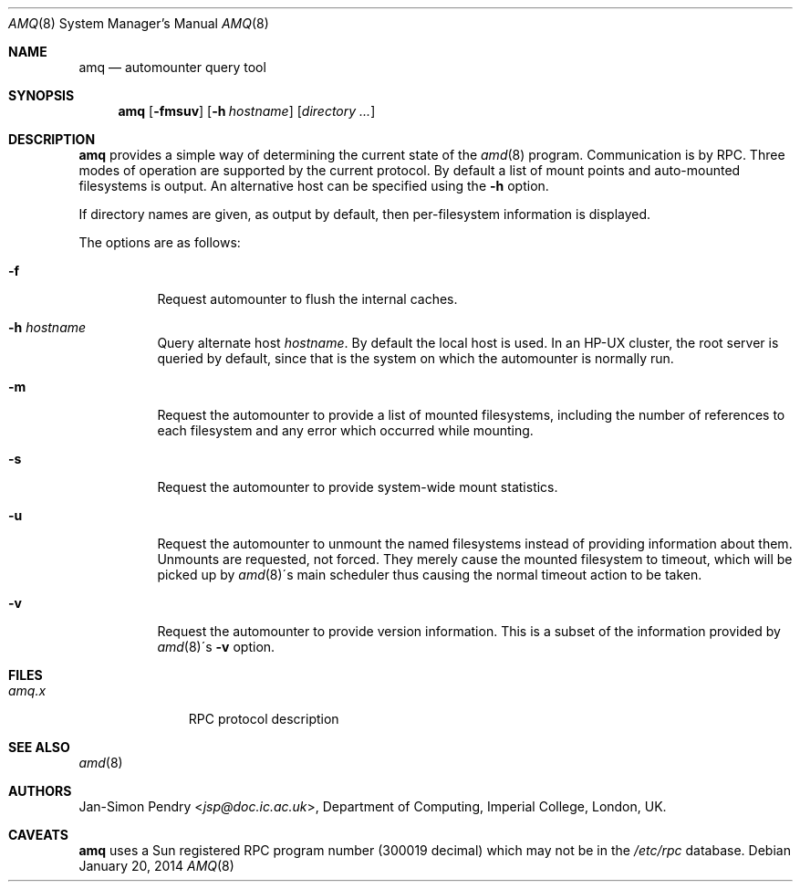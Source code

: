 .\"	$OpenBSD: amq.8,v 1.14 2014/01/20 05:07:48 schwarze Exp $
.\"
.\" Copyright (c) 1990 Jan-Simon Pendry
.\" Copyright (c) 1990 Imperial College of Science, Technology & Medicine
.\" Copyright (c) 1990, 1991, 1993
.\"	The Regents of the University of California.  All rights reserved.
.\"
.\" This code is derived from software contributed to Berkeley by
.\" Jan-Simon Pendry at Imperial College, London.
.\"
.\" Redistribution and use in source and binary forms, with or without
.\" modification, are permitted provided that the following conditions
.\" are met:
.\" 1. Redistributions of source code must retain the above copyright
.\"    notice, this list of conditions and the following disclaimer.
.\" 2. Redistributions in binary form must reproduce the above copyright
.\"    notice, this list of conditions and the following disclaimer in the
.\"    documentation and/or other materials provided with the distribution.
.\" 3. Neither the name of the University nor the names of its contributors
.\"    may be used to endorse or promote products derived from this software
.\"    without specific prior written permission.
.\"
.\" THIS SOFTWARE IS PROVIDED BY THE REGENTS AND CONTRIBUTORS ``AS IS'' AND
.\" ANY EXPRESS OR IMPLIED WARRANTIES, INCLUDING, BUT NOT LIMITED TO, THE
.\" IMPLIED WARRANTIES OF MERCHANTABILITY AND FITNESS FOR A PARTICULAR PURPOSE
.\" ARE DISCLAIMED.  IN NO EVENT SHALL THE REGENTS OR CONTRIBUTORS BE LIABLE
.\" FOR ANY DIRECT, INDIRECT, INCIDENTAL, SPECIAL, EXEMPLARY, OR CONSEQUENTIAL
.\" DAMAGES (INCLUDING, BUT NOT LIMITED TO, PROCUREMENT OF SUBSTITUTE GOODS
.\" OR SERVICES; LOSS OF USE, DATA, OR PROFITS; OR BUSINESS INTERRUPTION)
.\" HOWEVER CAUSED AND ON ANY THEORY OF LIABILITY, WHETHER IN CONTRACT, STRICT
.\" LIABILITY, OR TORT (INCLUDING NEGLIGENCE OR OTHERWISE) ARISING IN ANY WAY
.\" OUT OF THE USE OF THIS SOFTWARE, EVEN IF ADVISED OF THE POSSIBILITY OF
.\" SUCH DAMAGE.
.\"
.\"     from: @(#)amq.8	8.3 (Berkeley) 4/18/94
.\"
.Dd $Mdocdate: January 20 2014 $
.Dt AMQ 8
.Os
.Sh NAME
.Nm amq
.Nd automounter query tool
.Sh SYNOPSIS
.Nm amq
.Op Fl fmsuv
.Op Fl h Ar hostname
.\".Op Fl M Ar mountmap_entry
.Op Ar directory ...
.Sh DESCRIPTION
.Nm amq
provides a simple way of determining the current state of the
.Xr amd 8
program.
Communication is by RPC.
Three modes of operation are supported by the current protocol.
By default a list of mount points and auto-mounted filesystems
is output.
An alternative host can be specified using the
.Fl h
option.
.Pp
If directory names are given, as output by default,
then per-filesystem information is displayed.
.Pp
The options are as follows:
.Bl -tag -width Ds
.It Fl f
Request automounter to flush the internal caches.
.It Fl h Ar hostname
Query alternate host
.Ar hostname .
By default the local host is used.
In an HP-UX cluster, the root server is queried by default, since
that is the system on which the automounter is normally run.
.It Fl m
Request the automounter to provide a list of mounted filesystems,
including the number of references to each filesystem and any error
which occurred while mounting.
.It Fl s
Request the automounter to provide system-wide mount statistics.
.It Fl u
Request the automounter to unmount the named filesystems
instead of providing information about them.
Unmounts are requested, not forced.
They merely cause the mounted filesystem to timeout,
which will be picked up by
.Xr amd 8 Ns \'s
main scheduler thus causing the normal timeout action to be taken.
.It Fl v
Request the automounter to provide version information.
This is a subset of the information provided by
.Xr amd 8 Ns \'s Fl v
option.
.\".It Fl M
.\"Request automounter to add the given map entry to the root map and then
.\"trigger a mount request for it.
.El
.Sh FILES
.Bl -tag -width amq.xxxxx -compact
.It Pa amq.x
RPC protocol description
.El
.Sh SEE ALSO
.Xr amd 8
.Sh AUTHORS
.An Jan-Simon Pendry Aq Mt jsp@doc.ic.ac.uk ,
Department of Computing, Imperial College, London, UK.
.\" .Sh HISTORY
.\" .Nm amq
.\" .At
.Sh CAVEATS
.Nm amq
uses a Sun registered RPC program number (300019 decimal) which may not
be in the
.Pa /etc/rpc
database.
